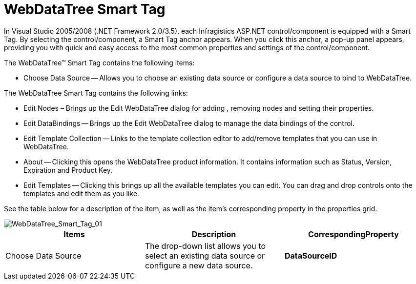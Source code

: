 ﻿////

|metadata|
{
    "name": "webdatatree-webdatatree-smart-tag",
    "controlName": ["WebDataTree"],
    "tags": ["Design Environment"],
    "guid": "{050EFDD1-A541-445C-91CD-3C537FFE2164}",  
    "buildFlags": [],
    "createdOn": "0001-01-01T00:00:00Z"
}
|metadata|
////

= WebDataTree Smart Tag

In Visual Studio 2005/2008 (.NET Framework 2.0/3.5), each Infragistics ASP.NET control/component is equipped with a Smart Tag. By selecting the control/component, a Smart Tag anchor appears. When you click this anchor, a pop-up panel appears, providing you with quick and easy access to the most common properties and settings of the control/component.

The WebDataTree™ Smart Tag contains the following items:

* Choose Data Source -- Allows you to choose an existing data source or configure a data source to bind to WebDataTree.

The WebDataTree Smart Tag contains the following links:

* Edit Nodes – Brings up the Edit WebDataTree dialog for adding , removing nodes and setting their properties.
* Edit DataBindings -- Brings up the Edit WebDataTree dialog to manage the data bindings of the control.
* Edit Template Collection -- Links to the template collection editor to add/remove templates that you can use in WebDataTree.
* About -- Clicking this opens the WebDataTree product information. It contains information such as Status, Version, Expiration and Product Key.
* Edit Templates -- Clicking this brings up all the available templates you can edit. You can drag and drop controls onto the templates and edit them as you like.

See the table below for a description of the item, as well as the item's corresponding property in the properties grid.

image::images/WebDataTree_Smart_Tag_01.png[WebDataTree_Smart_Tag_01]

[options="header", cols="a,a,a"]
|====
|Items|Description|CorrespondingProperty

|Choose Data Source
|The drop-down list allows you to select an existing data source or configure a new data source.
|*DataSourceID*

|====